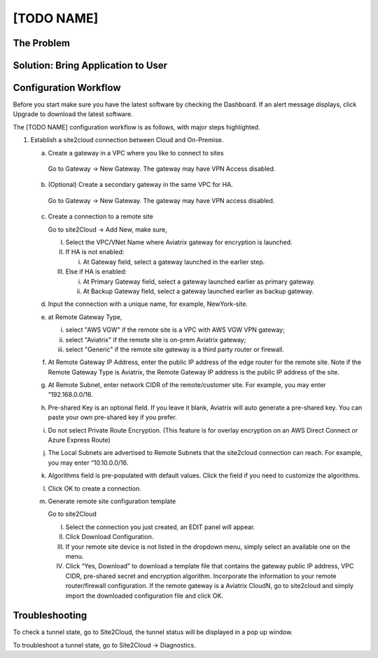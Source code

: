 .. meta::
   :description: 
   :keywords: Site2cloud, site to cloud, aviatrix, ipsec vpn, tunnel


==============================
[TODO NAME]
==============================



The Problem
===========



Solution: Bring Application to User
====================================



Configuration Workflow
======================

Before you start make sure you have the latest software by checking the
Dashboard. If an alert message displays, click Upgrade to download the
latest software.

The [TODO NAME] configuration workflow is as follows, with major steps
highlighted.

1. Establish a site2cloud connection between Cloud and On-Premise.

   a. Create a gateway in a VPC where you like to connect to sites

     Go to Gateway -> New Gateway. The gateway may have VPN Access disabled.
   
   b. (Optional) Create a secondary gateway in the same VPC for HA.

     Go to Gateway -> New Gateway. The gateway may have VPN access disabled.

   c. Create a connection to a remote site

      Go to site2Cloud -> Add New, make sure,

      I. Select the VPC/VNet Name where Aviatrix gateway for encryption is launched.

      #. If HA is not enabled:

         i. At Gateway field, select a gateway launched in the earlier step.

      #. Else if HA is enabled:

         i.  At Primary Gateway field, select a gateway launched earlier as primary gateway.

         ii. At Backup Gateway field, select a gateway launched earlier as backup gateway.

   #. Input the connection with a unique name, for example,
      NewYork-site.

   #. at Remote Gateway Type, 

      i. select "AWS VGW" if the remote site is a VPC with AWS VGW VPN gateway; 
      ii. select "Aviatrix" if the remote site is on-prem Aviatrix gateway; 
      iii. select "Generic" if the remote site gateway is a third party router or firewall. 

   #. At Remote Gateway IP Address, enter the public IP address of the edge router for the remote site. 
      Note if the Remote Gateway Type is Aviatrix, the Remote Gateway IP address is the public IP address of the site. 

   #. At Remote Subnet, enter network CIDR of the remote/customer site. 
      For example, you may enter “192.168.0.0/16.

   #. Pre-shared Key is an optional field. If you leave it blank, Aviatrix will auto generate a pre-shared key. You can paste your own pre-shared key if you prefer. 

   #. Do not select Private Route Encryption. (This feature is for
      overlay encryption on an AWS Direct Connect or Azure Express Route)

   #. The Local Subnets are advertised to Remote Subnets that the site2cloud connection can reach.
      For example, you may enter “10.10.0.0/16.

   #. Algorithms field is pre-populated with default values. Click the field if you need to customize the algorithms. 

   #. Click OK to create a connection. 

   #. Generate remote site configuration template

      Go to site2Cloud

      I. Select the connection you just created, an EDIT panel will appear.

      #. Click Download Configuration.

      #. If your remote site device is not listed in the dropdown menu, simply select an available one on the menu.

      #. Click “Yes, Download” to download a template file that contains the gateway public IP address, VPC CIDR, pre-shared 
         secret and encryption algorithm. Incorporate the information to your remote router/firewall configuration. If the 
         remote gateway is a Aviatrix CloudN, go to site2cloud and simply import the downloaded configuration file and click 
         OK. 

Troubleshooting
===============

To check a tunnel state, go to Site2Cloud, the tunnel status will be
displayed in a pop up window.

To troubleshoot a tunnel state, go to Site2Cloud -> Diagnostics.

.. |image0| image:: site2cloud_media/image1.png
   :width: 5.03147in
   :height: 2.57917in

.. disqus::

